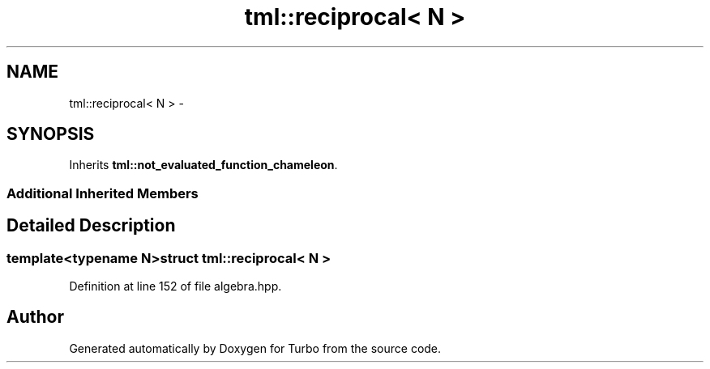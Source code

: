 .TH "tml::reciprocal< N >" 3 "Fri Aug 22 2014" "Turbo" \" -*- nroff -*-
.ad l
.nh
.SH NAME
tml::reciprocal< N > \- 
.SH SYNOPSIS
.br
.PP
.PP
Inherits \fBtml::not_evaluated_function_chameleon\fP\&.
.SS "Additional Inherited Members"
.SH "Detailed Description"
.PP 

.SS "template<typename N>struct tml::reciprocal< N >"

.PP
Definition at line 152 of file algebra\&.hpp\&.

.SH "Author"
.PP 
Generated automatically by Doxygen for Turbo from the source code\&.
